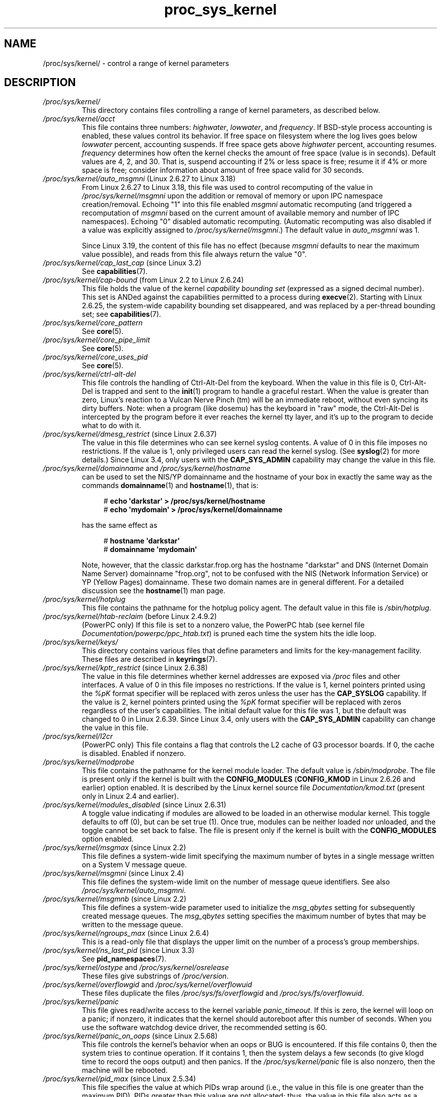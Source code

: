 .\" Copyright (C) 1994, 1995, Daniel Quinlan <quinlan@yggdrasil.com>
.\" Copyright (C) 2002-2008, 2017, Michael Kerrisk <mtk.manpages@gmail.com>
.\" Copyright (C) , Andries Brouwer <aeb@cwi.nl>
.\" Copyright (C) 2023, Alejandro Colomar <alx@kernel.org>
.\"
.\" SPDX-License-Identifier: GPL-3.0-or-later
.\"
.TH proc_sys_kernel 5 (date) "Linux man-pages (unreleased)"
.SH NAME
/proc/sys/kernel/ \- control a range of kernel parameters
.SH DESCRIPTION
.TP
.I /proc/sys/kernel/
This directory contains files controlling a range of kernel parameters,
as described below.
.TP
.I /proc/sys/kernel/acct
This file
contains three numbers:
.IR highwater ,
.IR lowwater ,
and
.IR frequency .
If BSD-style process accounting is enabled, these values control
its behavior.
If free space on filesystem where the log lives goes below
.I lowwater
percent, accounting suspends.
If free space gets above
.I highwater
percent, accounting resumes.
.I frequency
determines
how often the kernel checks the amount of free space (value is in
seconds).
Default values are 4, 2, and 30.
That is, suspend accounting if 2% or less space is free; resume it
if 4% or more space is free; consider information about amount of free space
valid for 30 seconds.
.TP
.IR /proc/sys/kernel/auto_msgmni " (Linux 2.6.27 to Linux 3.18)"
.\" commit 9eefe520c814f6f62c5d36a2ddcd3fb99dfdb30e (introduces feature)
.\" commit 0050ee059f7fc86b1df2527aaa14ed5dc72f9973 (rendered redundant)
From Linux 2.6.27 to Linux 3.18,
this file was used to control recomputing of the value in
.I /proc/sys/kernel/msgmni
upon the addition or removal of memory or upon IPC namespace creation/removal.
Echoing "1" into this file enabled
.I msgmni
automatic recomputing (and triggered a recomputation of
.I msgmni
based on the current amount of available memory and number of IPC namespaces).
Echoing "0" disabled automatic recomputing.
(Automatic recomputing was also disabled if a value was explicitly assigned to
.IR /proc/sys/kernel/msgmni .)
The default value in
.I auto_msgmni
was 1.
.IP
Since Linux 3.19, the content of this file has no effect (because
.I msgmni
.\" FIXME Must document the 3.19 'msgmni' changes.
defaults to near the maximum value possible),
and reads from this file always return the value "0".
.TP
.IR /proc/sys/kernel/cap_last_cap " (since Linux 3.2)"
See
.BR capabilities (7).
.TP
.IR /proc/sys/kernel/cap\-bound " (from Linux 2.2 to Linux 2.6.24)"
This file holds the value of the kernel
.I "capability bounding set"
(expressed as a signed decimal number).
This set is ANDed against the capabilities permitted to a process
during
.BR execve (2).
Starting with Linux 2.6.25,
the system-wide capability bounding set disappeared,
and was replaced by a per-thread bounding set; see
.BR capabilities (7).
.TP
.I /proc/sys/kernel/core_pattern
See
.BR core (5).
.TP
.I /proc/sys/kernel/core_pipe_limit
See
.BR core (5).
.TP
.I /proc/sys/kernel/core_uses_pid
See
.BR core (5).
.TP
.I /proc/sys/kernel/ctrl\-alt\-del
This file
controls the handling of Ctrl-Alt-Del from the keyboard.
When the value in this file is 0, Ctrl-Alt-Del is trapped and
sent to the
.BR init (1)
program to handle a graceful restart.
When the value is greater than zero, Linux's reaction to a Vulcan
Nerve Pinch (tm) will be an immediate reboot, without even
syncing its dirty buffers.
Note: when a program (like dosemu) has the keyboard in "raw"
mode, the Ctrl-Alt-Del is intercepted by the program before it
ever reaches the kernel tty layer, and it's up to the program
to decide what to do with it.
.TP
.IR /proc/sys/kernel/dmesg_restrict " (since Linux 2.6.37)"
The value in this file determines who can see kernel syslog contents.
A value of 0 in this file imposes no restrictions.
If the value is 1, only privileged users can read the kernel syslog.
(See
.BR syslog (2)
for more details.)
Since Linux 3.4,
.\" commit 620f6e8e855d6d447688a5f67a4e176944a084e8
only users with the
.B CAP_SYS_ADMIN
capability may change the value in this file.
.TP
.IR /proc/sys/kernel/domainname " and " /proc/sys/kernel/hostname
can be used to set the NIS/YP domainname and the
hostname of your box in exactly the same way as the commands
.BR domainname (1)
and
.BR hostname (1),
that is:
.IP
.in +4n
.EX
.RB "#" " echo \[aq]darkstar\[aq] > /proc/sys/kernel/hostname"
.RB "#" " echo \[aq]mydomain\[aq] > /proc/sys/kernel/domainname"
.EE
.in
.IP
has the same effect as
.IP
.in +4n
.EX
.RB "#" " hostname \[aq]darkstar\[aq]"
.RB "#" " domainname \[aq]mydomain\[aq]"
.EE
.in
.IP
Note, however, that the classic darkstar.frop.org has the
hostname "darkstar" and DNS (Internet Domain Name Server)
domainname "frop.org", not to be confused with the NIS (Network
Information Service) or YP (Yellow Pages) domainname.
These two
domain names are in general different.
For a detailed discussion
see the
.BR hostname (1)
man page.
.TP
.I /proc/sys/kernel/hotplug
This file
contains the pathname for the hotplug policy agent.
The default value in this file is
.IR /sbin/hotplug .
.TP
.\" Removed in commit 87f504e5c78b910b0c1d6ffb89bc95e492322c84 (tglx/history.git)
.IR /proc/sys/kernel/htab\-reclaim " (before Linux 2.4.9.2)"
(PowerPC only) If this file is set to a nonzero value,
the PowerPC htab
.\" removed in commit 1b483a6a7b2998e9c98ad985d7494b9b725bd228, before Linux 2.6.28
(see kernel file
.IR Documentation/powerpc/ppc_htab.txt )
is pruned
each time the system hits the idle loop.
.TP
.I /proc/sys/kernel/keys/
This directory contains various files that define parameters and limits
for the key-management facility.
These files are described in
.BR keyrings (7).
.TP
.IR /proc/sys/kernel/kptr_restrict " (since Linux 2.6.38)"
.\" 455cd5ab305c90ffc422dd2e0fb634730942b257
The value in this file determines whether kernel addresses are exposed via
.I /proc
files and other interfaces.
A value of 0 in this file imposes no restrictions.
If the value is 1, kernel pointers printed using the
.I %pK
format specifier will be replaced with zeros unless the user has the
.B CAP_SYSLOG
capability.
If the value is 2, kernel pointers printed using the
.I %pK
format specifier will be replaced with zeros regardless
of the user's capabilities.
The initial default value for this file was 1,
but the default was changed
.\" commit 411f05f123cbd7f8aa1edcae86970755a6e2a9d9
to 0 in Linux 2.6.39.
Since Linux 3.4,
.\" commit 620f6e8e855d6d447688a5f67a4e176944a084e8
only users with the
.B CAP_SYS_ADMIN
capability can change the value in this file.
.TP
.I /proc/sys/kernel/l2cr
(PowerPC only) This file
contains a flag that controls the L2 cache of G3 processor
boards.
If 0, the cache is disabled.
Enabled if nonzero.
.TP
.I /proc/sys/kernel/modprobe
This file contains the pathname for the kernel module loader.
The default value is
.IR /sbin/modprobe .
The file is present only if the kernel is built with the
.B CONFIG_MODULES
.RB ( CONFIG_KMOD
in Linux 2.6.26 and earlier)
option enabled.
It is described by the Linux kernel source file
.I Documentation/kmod.txt
(present only in Linux 2.4 and earlier).
.TP
.IR /proc/sys/kernel/modules_disabled " (since Linux 2.6.31)"
.\" 3d43321b7015387cfebbe26436d0e9d299162ea1
.\" From Documentation/sysctl/kernel.txt
A toggle value indicating if modules are allowed to be loaded
in an otherwise modular kernel.
This toggle defaults to off (0), but can be set true (1).
Once true, modules can be neither loaded nor unloaded,
and the toggle cannot be set back to false.
The file is present only if the kernel is built with the
.B CONFIG_MODULES
option enabled.
.TP
.IR /proc/sys/kernel/msgmax " (since Linux 2.2)"
This file defines
a system-wide limit specifying the maximum number of bytes in
a single message written on a System V message queue.
.TP
.IR /proc/sys/kernel/msgmni " (since Linux 2.4)"
This file defines the system-wide limit on the number of
message queue identifiers.
See also
.IR /proc/sys/kernel/auto_msgmni .
.TP
.IR /proc/sys/kernel/msgmnb " (since Linux 2.2)"
This file defines a system-wide parameter used to initialize the
.I msg_qbytes
setting for subsequently created message queues.
The
.I msg_qbytes
setting specifies the maximum number of bytes that may be written to the
message queue.
.TP
.IR /proc/sys/kernel/ngroups_max " (since Linux 2.6.4)"
This is a read-only file that displays the upper limit on the
number of a process's group memberships.
.TP
.IR /proc/sys/kernel/ns_last_pid " (since Linux 3.3)"
See
.BR pid_namespaces (7).
.TP
.IR /proc/sys/kernel/ostype " and " /proc/sys/kernel/osrelease
These files
give substrings of
.IR /proc/version .
.TP
.IR /proc/sys/kernel/overflowgid " and " /proc/sys/kernel/overflowuid
These files duplicate the files
.I /proc/sys/fs/overflowgid
and
.IR /proc/sys/fs/overflowuid .
.TP
.I /proc/sys/kernel/panic
This file gives read/write access to the kernel variable
.IR panic_timeout .
If this is zero, the kernel will loop on a panic; if nonzero,
it indicates that the kernel should autoreboot after this number
of seconds.
When you use the
software watchdog device driver, the recommended setting is 60.
.TP
.IR /proc/sys/kernel/panic_on_oops " (since Linux 2.5.68)"
This file controls the kernel's behavior when an oops
or BUG is encountered.
If this file contains 0, then the system
tries to continue operation.
If it contains 1, then the system
delays a few seconds (to give klogd time to record the oops output)
and then panics.
If the
.I /proc/sys/kernel/panic
file is also nonzero, then the machine will be rebooted.
.TP
.IR /proc/sys/kernel/pid_max " (since Linux 2.5.34)"
This file specifies the value at which PIDs wrap around
(i.e., the value in this file is one greater than the maximum PID).
PIDs greater than this value are not allocated;
thus, the value in this file also acts as a system-wide limit
on the total number of processes and threads.
The default value for this file, 32768,
results in the same range of PIDs as on earlier kernels.
On 32-bit platforms, 32768 is the maximum value for
.IR pid_max .
On 64-bit systems,
.I pid_max
can be set to any value up to 2\[ha]22
.RB ( PID_MAX_LIMIT ,
approximately 4 million).
.\" Prior to Linux 2.6.10, pid_max could also be raised above 32768 on 32-bit
.\" platforms, but this broke /proc/[pid]
.\" See http://marc.theaimsgroup.com/?l=linux-kernel&m=109513010926152&w=2
.TP
.IR /proc/sys/kernel/powersave\-nap " (PowerPC only)"
This file contains a flag.
If set, Linux-PPC will use the "nap" mode of
powersaving,
otherwise the "doze" mode will be used.
.TP
.I /proc/sys/kernel/printk
See
.BR syslog (2).
.TP
.IR /proc/sys/kernel/pty " (since Linux 2.6.4)"
This directory contains two files relating to the number of UNIX 98
pseudoterminals (see
.BR pts (4))
on the system.
.TP
.I /proc/sys/kernel/pty/max
This file defines the maximum number of pseudoterminals.
.\" FIXME Document /proc/sys/kernel/pty/reserve
.\"     New in Linux 3.3
.\"     commit e9aba5158a80098447ff207a452a3418ae7ee386
.TP
.I /proc/sys/kernel/pty/nr
This read-only file
indicates how many pseudoterminals are currently in use.
.TP
.I /proc/sys/kernel/random/
This directory
contains various parameters controlling the operation of the file
.IR /dev/random .
See
.BR random (4)
for further information.
.TP
.IR /proc/sys/kernel/random/uuid " (since Linux 2.4)"
Each read from this read-only file returns a randomly generated 128-bit UUID,
as a string in the standard UUID format.
.TP
.IR /proc/sys/kernel/randomize_va_space " (since Linux 2.6.12)"
.\" Some further details can be found in Documentation/sysctl/kernel.txt
Select the address space layout randomization (ASLR) policy for the system
(on architectures that support ASLR).
Three values are supported for this file:
.RS
.TP
.B 0
Turn ASLR off.
This is the default for architectures that don't support ASLR,
and when the kernel is booted with the
.I norandmaps
parameter.
.TP
.B 1
Make the addresses of
.BR mmap (2)
allocations, the stack, and the VDSO page randomized.
Among other things, this means that shared libraries will be
loaded at randomized addresses.
The text segment of PIE-linked binaries will also be loaded
at a randomized address.
This value is the default if the kernel was configured with
.BR CONFIG_COMPAT_BRK .
.TP
.B 2
(Since Linux 2.6.25)
.\" commit c1d171a002942ea2d93b4fbd0c9583c56fce0772
Also support heap randomization.
This value is the default if the kernel was not configured with
.BR CONFIG_COMPAT_BRK .
.RE
.TP
.I /proc/sys/kernel/real\-root\-dev
This file is documented in the Linux kernel source file
.I Documentation/admin\-guide/initrd.rst
.\" commit 9d85025b0418163fae079c9ba8f8445212de8568
(or
.I Documentation/initrd.txt
before Linux 4.10).
.TP
.IR /proc/sys/kernel/reboot\-cmd " (Sparc only)"
This file seems to be a way to give an argument to the SPARC
ROM/Flash boot loader.
Maybe to tell it what to do after
rebooting?
.TP
.I /proc/sys/kernel/rtsig\-max
(Up to and including Linux 2.6.7; see
.BR setrlimit (2))
This file can be used to tune the maximum number
of POSIX real-time (queued) signals that can be outstanding
in the system.
.TP
.I /proc/sys/kernel/rtsig\-nr
(Up to and including Linux 2.6.7.)
This file shows the number of POSIX real-time signals currently queued.
.TP
.IR /proc/ pid /sched_autogroup_enabled " (since Linux 2.6.38)"
.\" commit 5091faa449ee0b7d73bc296a93bca9540fc51d0a
See
.BR sched (7).
.TP
.IR /proc/sys/kernel/sched_child_runs_first " (since Linux 2.6.23)"
If this file contains the value zero, then, after a
.BR fork (2),
the parent is first scheduled on the CPU.
If the file contains a nonzero value,
then the child is scheduled first on the CPU.
(Of course, on a multiprocessor system,
the parent and the child might both immediately be scheduled on a CPU.)
.TP
.IR /proc/sys/kernel/sched_rr_timeslice_ms " (since Linux 3.9)"
See
.BR sched_rr_get_interval (2).
.TP
.IR /proc/sys/kernel/sched_rt_period_us " (since Linux 2.6.25)"
See
.BR sched (7).
.TP
.IR /proc/sys/kernel/sched_rt_runtime_us " (since Linux 2.6.25)"
See
.BR sched (7).
.TP
.IR /proc/sys/kernel/seccomp/ " (since Linux 4.14)"
.\" commit 8e5f1ad116df6b0de65eac458d5e7c318d1c05af
This directory provides additional seccomp information and
configuration.
See
.BR seccomp (2)
for further details.
.TP
.IR /proc/sys/kernel/sem " (since Linux 2.4)"
This file contains 4 numbers defining limits for System V IPC semaphores.
These fields are, in order:
.RS
.TP
SEMMSL
The maximum semaphores per semaphore set.
.TP
SEMMNS
A system-wide limit on the number of semaphores in all semaphore sets.
.TP
SEMOPM
The maximum number of operations that may be specified in a
.BR semop (2)
call.
.TP
SEMMNI
A system-wide limit on the maximum number of semaphore identifiers.
.RE
.TP
.I /proc/sys/kernel/sg\-big\-buff
This file
shows the size of the generic SCSI device (sg) buffer.
You can't tune it just yet, but you could change it at
compile time by editing
.I include/scsi/sg.h
and changing
the value of
.BR SG_BIG_BUFF .
However, there shouldn't be any reason to change this value.
.TP
.IR /proc/sys/kernel/shm_rmid_forced " (since Linux 3.1)"
.\" commit b34a6b1da371ed8af1221459a18c67970f7e3d53
.\" See also Documentation/sysctl/kernel.txt
If this file is set to 1, all System V shared memory segments will
be marked for destruction as soon as the number of attached processes
falls to zero;
in other words, it is no longer possible to create shared memory segments
that exist independently of any attached process.
.IP
The effect is as though a
.BR shmctl (2)
.B IPC_RMID
is performed on all existing segments as well as all segments
created in the future (until this file is reset to 0).
Note that existing segments that are attached to no process will be
immediately destroyed when this file is set to 1.
Setting this option will also destroy segments that were created,
but never attached,
upon termination of the process that created the segment with
.BR shmget (2).
.IP
Setting this file to 1 provides a way of ensuring that
all System V shared memory segments are counted against the
resource usage and resource limits (see the description of
.B RLIMIT_AS
in
.BR getrlimit (2))
of at least one process.
.IP
Because setting this file to 1 produces behavior that is nonstandard
and could also break existing applications,
the default value in this file is 0.
Set this file to 1 only if you have a good understanding
of the semantics of the applications using
System V shared memory on your system.
.TP
.IR /proc/sys/kernel/shmall " (since Linux 2.2)"
This file
contains the system-wide limit on the total number of pages of
System V shared memory.
.TP
.IR /proc/sys/kernel/shmmax " (since Linux 2.2)"
This file
can be used to query and set the run-time limit
on the maximum (System V IPC) shared memory segment size that can be
created.
Shared memory segments up to 1 GB are now supported in the
kernel.
This value defaults to
.BR SHMMAX .
.TP
.IR /proc/sys/kernel/shmmni " (since Linux 2.4)"
This file
specifies the system-wide maximum number of System V shared memory
segments that can be created.
.TP
.IR /proc/sys/kernel/sysctl_writes_strict " (since Linux 3.16)"
.\" commit f88083005ab319abba5d0b2e4e997558245493c8
.\" commit 2ca9bb456ada8bcbdc8f77f8fc78207653bbaa92
.\" commit f4aacea2f5d1a5f7e3154e967d70cf3f711bcd61
.\" commit 24fe831c17ab8149413874f2fd4e5c8a41fcd294
The value in this file determines how the file offset affects
the behavior of updating entries in files under
.IR /proc/sys .
The file has three possible values:
.RS
.TP 4
\-1
This provides legacy handling, with no printk warnings.
Each
.BR write (2)
must fully contain the value to be written,
and multiple writes on the same file descriptor
will overwrite the entire value, regardless of the file position.
.TP
0
(default) This provides the same behavior as for \-1,
but printk warnings are written for processes that
perform writes when the file offset is not 0.
.TP
1
Respect the file offset when writing strings into
.I /proc/sys
files.
Multiple writes will
.I append
to the value buffer.
Anything written beyond the maximum length
of the value buffer will be ignored.
Writes to numeric
.I /proc/sys
entries must always be at file offset 0 and the value must be
fully contained in the buffer provided to
.BR write (2).
.\" FIXME .
.\"     With /proc/sys/kernel/sysctl_writes_strict==1, writes at an
.\"     offset other than 0 do not generate an error. Instead, the
.\"     write() succeeds, but the file is left unmodified.
.\"     This is surprising. The behavior may change in the future.
.\"     See thread.gmane.org/gmane.linux.man/9197
.\"		From: Michael Kerrisk (man-pages <mtk.manpages@...>
.\"		Subject: sysctl_writes_strict documentation + an oddity?
.\"		Newsgroups: gmane.linux.man, gmane.linux.kernel
.\"		Date: 2015-05-09 08:54:11 GMT
.RE
.TP
.I /proc/sys/kernel/sysrq
This file controls the functions allowed to be invoked by the SysRq key.
By default,
the file contains 1 meaning that every possible SysRq request is allowed
(in older kernel versions, SysRq was disabled by default,
and you were required to specifically enable it at run-time,
but this is not the case any more).
Possible values in this file are:
.RS
.TP 5
0
Disable sysrq completely
.TP
1
Enable all functions of sysrq
.TP
> 1
Bit mask of allowed sysrq functions, as follows:
.PD 0
.RS
.TP 5
\ \ 2
Enable control of console logging level
.TP
\ \ 4
Enable control of keyboard (SAK, unraw)
.TP
\ \ 8
Enable debugging dumps of processes etc.
.TP
\ 16
Enable sync command
.TP
\ 32
Enable remount read-only
.TP
\ 64
Enable signaling of processes (term, kill, oom-kill)
.TP
128
Allow reboot/poweroff
.TP
256
Allow nicing of all real-time tasks
.RE
.PD
.RE
.IP
This file is present only if the
.B CONFIG_MAGIC_SYSRQ
kernel configuration option is enabled.
For further details see the Linux kernel source file
.I Documentation/admin\-guide/sysrq.rst
.\" commit 9d85025b0418163fae079c9ba8f8445212de8568
(or
.I Documentation/sysrq.txt
before Linux 4.10).
.TP
.I /proc/sys/kernel/version
This file contains a string such as:
.IP
.in +4n
.EX
#5 Wed Feb 25 21:49:24 MET 1998
.EE
.in
.IP
The "#5" means that
this is the fifth kernel built from this source base and the
date following it indicates the time the kernel was built.
.TP
.IR /proc/sys/kernel/threads\-max " (since Linux 2.3.11)"
.\" The following is based on Documentation/sysctl/kernel.txt
This file specifies the system-wide limit on the number of
threads (tasks) that can be created on the system.
.IP
Since Linux 4.1,
.\" commit 230633d109e35b0a24277498e773edeb79b4a331
the value that can be written to
.I threads\-max
is bounded.
The minimum value that can be written is 20.
The maximum value that can be written is given by the
constant
.B FUTEX_TID_MASK
(0x3fffffff).
If a value outside of this range is written to
.IR threads\-max ,
the error
.B EINVAL
occurs.
.IP
The value written is checked against the available RAM pages.
If the thread structures would occupy too much (more than 1/8th)
of the available RAM pages,
.I threads\-max
is reduced accordingly.
.TP
.IR /proc/sys/kernel/yama/ptrace_scope " (since Linux 3.5)"
See
.BR ptrace (2).
.TP
.IR /proc/sys/kernel/zero\-paged " (PowerPC only)"
This file
contains a flag.
When enabled (nonzero), Linux-PPC will pre-zero pages in
the idle loop, possibly speeding up get_free_pages.
.SH SEE ALSO
.BR proc (5),
.BR proc_sys (5)

